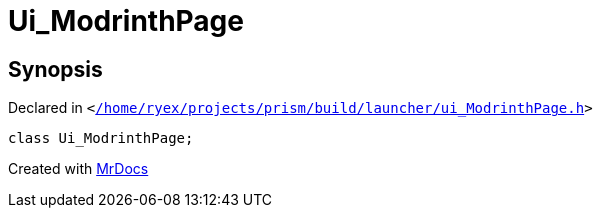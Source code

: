 [#Ui_ModrinthPage]
= Ui&lowbar;ModrinthPage
:relfileprefix: 
:mrdocs:


== Synopsis

Declared in `&lt;https://github.com/PrismLauncher/PrismLauncher/blob/develop/launcher//home/ryex/projects/prism/build/launcher/ui_ModrinthPage.h#L27[&sol;home&sol;ryex&sol;projects&sol;prism&sol;build&sol;launcher&sol;ui&lowbar;ModrinthPage&period;h]&gt;`

[source,cpp,subs="verbatim,replacements,macros,-callouts"]
----
class Ui&lowbar;ModrinthPage;
----






[.small]#Created with https://www.mrdocs.com[MrDocs]#

